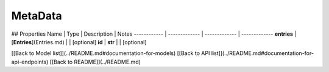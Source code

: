 ############
MetaData
############


## Properties
Name | Type | Description | Notes
------------ | ------------- | ------------- | -------------
**entries** | [**Entries**](Entries.md) |  | [optional] 
**id** | **str** |  | [optional] 

[[Back to Model list]](../README.md#documentation-for-models) [[Back to API list]](../README.md#documentation-for-api-endpoints) [[Back to README]](../README.md)


